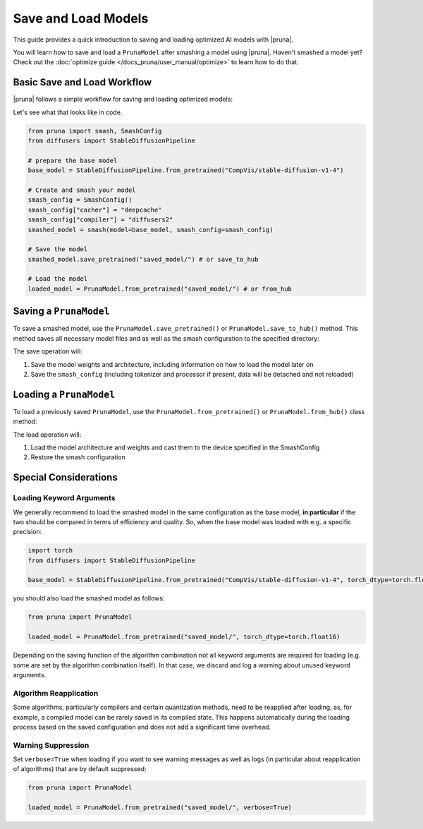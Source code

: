 Save and Load Models
=====================

This guide provides a quick introduction to saving and loading optimized AI models with |pruna|.

You will learn how to save and load a ``PrunaModel`` after smashing a model using |pruna|.
Haven't smashed a model yet? Check out the :doc:`optimize guide </docs_pruna/user_manual/optimize>` to learn how to do that.

Basic Save and Load Workflow
----------------------------

|pruna| follows a simple workflow for saving and loading optimized models:

.. mermaid::
    :align: center

    flowchart TB
        subgraph LoadFlow["Load Flow"]
            direction LR
            F["Model Files"] --> G{"Load Method"}
            G --> H1["from_pretrained('saved_model/')"]
            G --> H2["from_hub('PrunaAI/saved_model')"]
            H1 --> I["Pruna Model"]
            H2 --> I
        end

        subgraph Model["Model Files"]
            direction TB
            E1["Model Weights"]
            E2["Architecture"]
            E3["Smash Config"]
            E4["Tokenizer/Processor (if present)"]
        end

        subgraph SaveFlow["Save Flow"]
            direction LR
            A["PrunaModel"] --> B{"Save Method"}
            B --> C1["save_pretrained('saved_model/')"]
            B --> C2["save_to_hub('PrunaAI/saved_model')"]
            C1 --> D["Model Files"]
            C2 --> D
        end

        SaveFlow --- Model
        Model --- LoadFlow

        style A fill:#bbf,stroke:#333,stroke-width:2px
        style F fill:#f9f,stroke:#333,stroke-width:2px
        style G fill:#bbf,stroke:#333,stroke-width:2px
        style H1 fill:#bbf,stroke:#333,stroke-width:2px
        style H2 fill:#bbf,stroke:#333,stroke-width:2px
        style I fill:#bbf,stroke:#333,stroke-width:2px
        style B fill:#bbf,stroke:#333,stroke-width:2px
        style C1 fill:#bbf,stroke:#333,stroke-width:2px
        style C2 fill:#bbf,stroke:#333,stroke-width:2px
        style D fill:#f9f,stroke:#333,stroke-width:2px

Let's see what that looks like in code.

.. code-block:: python

    from pruna import smash, SmashConfig
    from diffusers import StableDiffusionPipeline

    # prepare the base model
    base_model = StableDiffusionPipeline.from_pretrained("CompVis/stable-diffusion-v1-4")

    # Create and smash your model
    smash_config = SmashConfig()
    smash_config["cacher"] = "deepcache"
    smash_config["compiler"] = "diffusers2"
    smashed_model = smash(model=base_model, smash_config=smash_config)

    # Save the model
    smashed_model.save_pretrained("saved_model/") # or save_to_hub

    # Load the model
    loaded_model = PrunaModel.from_pretrained("saved_model/") # or from_hub

Saving a ``PrunaModel``
-----------------------

To save a smashed model, use the ``PrunaModel.save_pretrained()`` or ``PrunaModel.save_to_hub()`` method. This method saves all necessary model files and as well as the smash configuration to the specified directory:

.. tabs::

    .. tab:: Local Saving

        .. code-block:: python

            from pruna import smash, SmashConfig
            from diffusers import StableDiffusionPipeline

            # prepare the base model
            base_model = StableDiffusionPipeline.from_pretrained("CompVis/stable-diffusion-v1-4")

            # Create and smash your model
            smash_config = SmashConfig()
            smash_config["cacher"] = "deepcache"
            smash_config["compiler"] = "diffusers2"
            smashed_model = smash(model=base_model, smash_config=smash_config)

            # Save the model
            smashed_model.save_pretrained("saved_model/")

    .. tab:: Hugging Face Hub Saving

        .. code-block:: python

            from pruna import smash, SmashConfig
            from diffusers import StableDiffusionPipeline

            # prepare the base model
            base_model = StableDiffusionPipeline.from_pretrained("CompVis/stable-diffusion-v1-4")

            # Create and smash your model
            smash_config = SmashConfig()
            smash_config["cacher"] = "deepcache"
            smash_config["compiler"] = "diffusers2"
            smashed_model = smash(model=base_model, smash_config=smash_config)

            # Save the model
            smashed_model.save_to_hub("PrunaAI/smashed-stable-diffusion-v1-4-smashed")

        .. tip::

            When saving models to the hub, we recommend to use a suffix like ``-smashed`` to indicate that the model has been smashed with |pruna|.

The save operation will:

1. Save the model weights and architecture, including information on how to load the model later on
2. Save the ``smash_config`` (including tokenizer and processor if present, data will be detached and not reloaded)

Loading a ``PrunaModel``
------------------------

To load a previously saved ``PrunaModel``, use the ``PrunaModel.from_pretrained()`` or ``PrunaModel.from_hub()`` class method:

.. tabs::

    .. tab:: Local Loading

        .. code-block:: python

            from pruna import PrunaModel

            loaded_model = PrunaModel.from_pretrained("saved_model/")

    .. tab:: Hugging Face Hub Loading

        .. code-block:: python

            from pruna import PrunaModel

            loaded_model = PrunaModel.from_hub("PrunaAI/smashed-stable-diffusion-v1-4")

The load operation will:

1. Load the model architecture and weights and cast them to the device specified in the SmashConfig
2. Restore the smash configuration

Special Considerations
----------------------

Loading Keyword Arguments
~~~~~~~~~~~~~~~~~~~~~~~~~
We generally recommend to load the smashed model in the same configuration as the base model, **in particular** if the two should be compared in terms of efficiency and quality.
So, when the base model was loaded with e.g. a specific precision:

.. code-block:: python

    import torch
    from diffusers import StableDiffusionPipeline

    base_model = StableDiffusionPipeline.from_pretrained("CompVis/stable-diffusion-v1-4", torch_dtype=torch.float16)

you should also load the smashed model as follows:

.. code-block:: python

    from pruna import PrunaModel

    loaded_model = PrunaModel.from_pretrained("saved_model/", torch_dtype=torch.float16)

Depending on the saving function of the algorithm combination not all keyword arguments are required for loading (e.g. some are set by the algorithm combination itself).
In that case, we discard and log a warning about unused keyword arguments.

Algorithm Reapplication
~~~~~~~~~~~~~~~~~~~~~~~~
Some algorithms, particularly compilers and certain quantization methods, need to be reapplied after loading, as, for example, a compiled model can be rarely saved in its compiled state.
This happens automatically during the loading process based on the saved configuration and does not add a significant time overhead.

Warning Suppression
~~~~~~~~~~~~~~~~~~~~~
Set ``verbose=True`` when loading if you want to see warning messages as well as logs (in particular about reapplication of algorithms) that are by default suppressed:

.. code-block:: python

    from pruna import PrunaModel

    loaded_model = PrunaModel.from_pretrained("saved_model/", verbose=True)